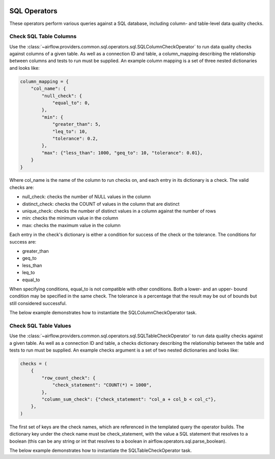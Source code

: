 .. Licensed to the Apache Software Foundation (ASF) under one
    or more contributor license agreements.  See the NOTICE file
    distributed with this work for additional information
    regarding copyright ownership.  The ASF licenses this file
    to you under the Apache License, Version 2.0 (the
    "License"); you may not use this file except in compliance
    with the License.  You may obtain a copy of the License at

 ..   http://www.apache.org/licenses/LICENSE-2.0

 .. Unless required by applicable law or agreed to in writing,
    software distributed under the License is distributed on an
    "AS IS" BASIS, WITHOUT WARRANTIES OR CONDITIONS OF ANY
    KIND, either express or implied.  See the License for the
    specific language governing permissions and limitations
    under the License.

SQL Operators
=============

These operators perform various queries against a SQL database, including
column- and table-level data quality checks.

.. _howto/operator:SQLColumnCheckOperator:

Check SQL Table Columns
~~~~~~~~~~~~~~~~~~~~~~~

Use the :class:`~airflow.providers.common.sql.operators.sql.SQLColumnCheckOperator` to run data quality
checks against columns of a given table. As well as a connection ID and table, a column_mapping
describing the relationship between columns and tests to run must be supplied. An example column
mapping is a set of three nested dictionaries and looks like:

.. code-block:: python

        column_mapping = {
            "col_name": {
                "null_check": {
                    "equal_to": 0,
                },
                "min": {
                    "greater_than": 5,
                    "leq_to": 10,
                    "tolerance": 0.2,
                },
                "max": {"less_than": 1000, "geq_to": 10, "tolerance": 0.01},
            }
        }

Where col_name is the name of the column to run checks on, and each entry in its dictionary is a check.
The valid checks are:

- null_check: checks the number of NULL values in the column
- distinct_check: checks the COUNT of values in the column that are distinct
- unique_check: checks the number of distinct values in a column against the number of rows
- min: checks the minimum value in the column
- max: checks the maximum value in the column

Each entry in the check's dictionary is either a condition for success of the check or the tolerance. The
conditions for success are:

- greater_than
- geq_to
- less_than
- leq_to
- equal_to

When specifying conditions, equal_to is not compatible with other conditions. Both a lower- and an upper-
bound condition may be specified in the same check. The tolerance is a percentage that the result may
be out of bounds but still considered successful.



The below example demonstrates how to instantiate the SQLColumnCheckOperator task.

.. exampleinclude:: /../../tests/system/providers/common/sql/example_sql_column_table_check.py
    :language: python
    :dedent: 4
    :start-after: [START howto_operator_sql_column_check]
    :end-before: [END howto_operator_sql_column_check]

.. _howto/operator:SQLTableCheckOperator:

Check SQL Table Values
~~~~~~~~~~~~~~~~~~~~~~~

Use the :class:`~airflow.providers.common.sql.operators.sql.SQLTableCheckOperator` to run data quality
checks against a given table. As well as a connection ID and table, a checks dictionary
describing the relationship between the table and tests to run must be supplied. An example
checks argument is a set of two nested dictionaries and looks like:

.. code-block:: python

        checks = (
            {
                "row_count_check": {
                    "check_statement": "COUNT(*) = 1000",
                },
                "column_sum_check": {"check_statement": "col_a + col_b < col_c"},
            },
        )

The first set of keys are the check names, which are referenced in the templated query the operator builds.
The dictionary key under the check name must be check_statement, with the value a SQL statement that
resolves to a boolean (this can be any string or int that resolves to a boolean in
airflow.operators.sql.parse_boolean).

The below example demonstrates how to instantiate the SQLTableCheckOperator task.

.. exampleinclude:: /../../tests/system/providers/common/sql/example_sql_column_table_check.py
    :language: python
    :dedent: 4
    :start-after: [START howto_operator_sql_table_check]
    :end-before: [END howto_operator_sql_table_check]
